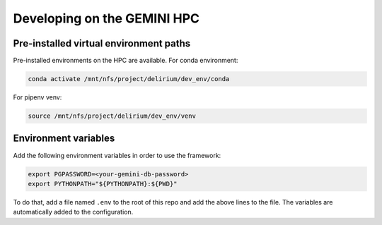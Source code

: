 
Developing on the GEMINI HPC
----------------------------

Pre-installed virtual environment paths
^^^^^^^^^^^^^^^^^^^^^^^^^^^^^^^^^^^^^^^

Pre-installed environments on the HPC are available. For conda environment:

.. code-block:: bash

   conda activate /mnt/nfs/project/delirium/dev_env/conda

For pipenv venv:

.. code-block:: bash

   source /mnt/nfs/project/delirium/dev_env/venv

Environment variables
^^^^^^^^^^^^^^^^^^^^^

Add the following environment variables in order to use the framework: 

.. code-block:: bash

   export PGPASSWORD=<your-gemini-db-password>
   export PYTHONPATH="${PYTHONPATH}:${PWD}"

To do that, add a file named ``.env`` to the root of this repo and add
the above lines to the file. The variables are automatically added to the
configuration.
